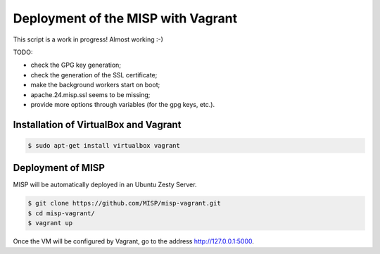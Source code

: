 Deployment of the MISP with Vagrant
===================================

This script is a work in progress! Almost working :-)

TODO:

* check the GPG key generation;
* check the generation of the SSL certificate;
* make the background workers start on boot;
* apache.24.misp.ssl seems to be missing;
* provide more options through variables (for the gpg keys, etc.).



Installation of VirtualBox and Vagrant
--------------------------------------

.. code-block:: bash

    $ sudo apt-get install virtualbox vagrant


Deployment of MISP
------------------

MISP will be automatically deployed in an Ubuntu Zesty Server.

.. code-block:: bash

    $ git clone https://github.com/MISP/misp-vagrant.git
    $ cd misp-vagrant/
    $ vagrant up

Once the VM will be configured by Vagrant, go to the address
http://127.0.0.1:5000.
